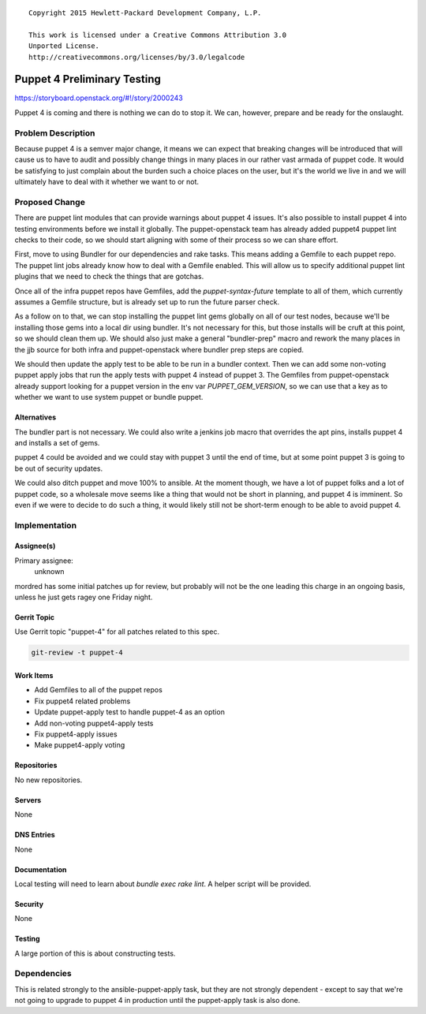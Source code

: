 ::

  Copyright 2015 Hewlett-Packard Development Company, L.P.

  This work is licensed under a Creative Commons Attribution 3.0
  Unported License.
  http://creativecommons.org/licenses/by/3.0/legalcode


============================
Puppet 4 Preliminary Testing
============================

https://storyboard.openstack.org/#!/story/2000243

Puppet 4 is coming and there is nothing we can do to stop it. We can, however,
prepare and be ready for the onslaught.

Problem Description
===================

Because puppet 4 is a semver major change, it means we can expect that breaking
changes will be introduced that will cause us to have to audit and possibly
change things in many places in our rather vast armada of puppet code. It would
be satisfying to just complain about the burden such a choice places on the
user, but it's the world we live in and we will ultimately have to deal with
it whether we want to or not.

Proposed Change
===============

There are puppet lint modules that can provide warnings about puppet 4
issues. It's also possible to install puppet 4 into testing environments
before we install it globally. The puppet-openstack team has already added
puppet4 puppet lint checks to their code, so we should start aligning with
some of their process so we can share effort.

First, move to using Bundler for our dependencies and rake tasks. This means
adding a Gemfile to each puppet repo. The puppet lint jobs already know how
to deal with a Gemfile enabled. This will allow us to specify additional
puppet lint plugins that we need to check the things that are gotchas.

Once all of the infra puppet repos have Gemfiles, add the `puppet-syntax-future`
template to all of them, which currently assumes a Gemfile structure, but is
already set up to run the future parser check.

As a follow on to that, we can stop installing the puppet lint gems globally
on all of our test nodes, because we'll be installing those gems into a local
dir using bundler. It's not necessary for this, but those installs will be
cruft at this point, so we should clean them up.  We should also just make a
general "bundler-prep" macro and rework the many places in the jjb source for
both infra and puppet-openstack where bundler prep steps are copied.

We should then update the apply test to be able to be run in a bundler context.
Then we can add some non-voting puppet apply jobs that run the apply tests with
puppet 4 instead of puppet 3. The Gemfiles from puppet-openstack already
support looking for a puppet version in the env var `PUPPET_GEM_VERSION`,
so we can use that a key as to whether we want to use system puppet or bundle
puppet.

Alternatives
------------

The bundler part is not necessary. We could also write a jenkins job macro
that overrides the apt pins, installs puppet 4 and installs a set of gems.

puppet 4 could be avoided and we could stay with puppet 3 until the end of time,
but at some point puppet 3 is going to be out of security updates.

We could also ditch puppet and move 100% to ansible. At the moment though, we
have a lot of puppet folks and a lot of puppet code, so a wholesale move seems
like a thing that would not be short in planning, and puppet 4 is imminent. So
even if we were to decide to do such a thing, it would likely still not be
short-term enough to be able to avoid puppet 4.

Implementation
==============

Assignee(s)
-----------

Primary assignee:
  unknown

mordred has some initial patches up for review, but probably will not be the
one leading this charge in an ongoing basis, unless he just gets ragey one
Friday night.

Gerrit Topic
------------

Use Gerrit topic "puppet-4" for all patches related to this spec.

.. code-block:: bash

    git-review -t puppet-4

Work Items
----------

* Add Gemfiles to all of the puppet repos
* Fix puppet4 related problems
* Update puppet-apply test to handle puppet-4 as an option
* Add non-voting puppet4-apply tests
* Fix puppet4-apply issues
* Make puppet4-apply voting

Repositories
------------

No new repositories.

Servers
-------

None

DNS Entries
-----------

None

Documentation
-------------

Local testing will need to learn about `bundle exec rake lint`. A helper
script will be provided.

Security
--------

None

Testing
-------

A large portion of this is about constructing tests.

Dependencies
============

This is related strongly to the ansible-puppet-apply task, but they are
not strongly dependent - except to say that we're not going to upgrade to
puppet 4 in production until the puppet-apply task is also done.
